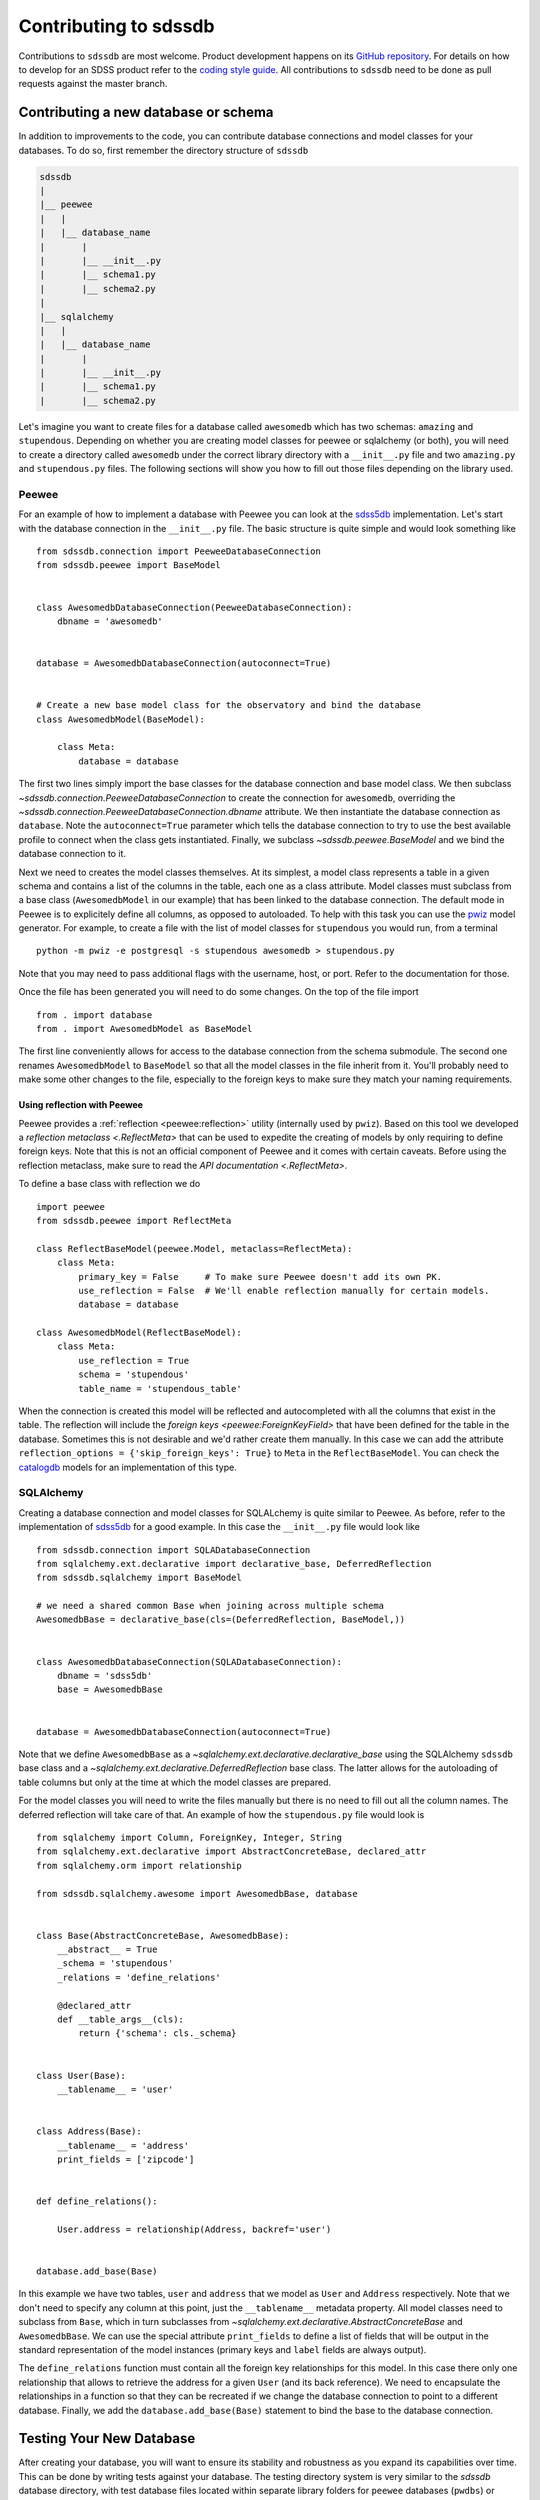 
.. _contributing:

Contributing to sdssdb
======================

Contributions to ``sdssdb`` are most welcome. Product development happens on its `GitHub repository <https://www.github.com/sdss/sdssdb>`__. For details on how to develop for an SDSS product refer to the `coding style guide <https://sdss-python-template.readthedocs.io/en/latest/standards.html>`__. All contributions to ``sdssdb`` need to be done as pull requests against the master branch.


Contributing a new database or schema
-------------------------------------

In addition to improvements to the code, you can contribute database connections and model classes for your databases. To do so, first remember the directory structure of ``sdssdb``

.. code-block:: none

    sdssdb
    |
    |__ peewee
    |   |
    |   |__ database_name
    |       |
    |       |__ __init__.py
    |       |__ schema1.py
    |       |__ schema2.py
    |
    |__ sqlalchemy
    |   |
    |   |__ database_name
    |       |
    |       |__ __init__.py
    |       |__ schema1.py
    |       |__ schema2.py

Let's imagine you want to create files for a database called ``awesomedb`` which has two schemas: ``amazing``
and ``stupendous``. Depending on whether you are creating model classes for peewee or sqlalchemy (or both),
you will need to create a directory called ``awesomedb`` under the correct library directory with a
``__init__.py`` file and two ``amazing.py`` and ``stupendous.py`` files. The following sections will show you
how to fill out those files depending on the library used.


Peewee
^^^^^^

For an example of how to implement a database with Peewee you can look at the `sdss5db <https://github.com/sdss/sdssdb/tree/master/python/sdssdb/peewee/sdss5db>`__ implementation. Let's start with the database connection in the ``__init__.py`` file. The basic structure is quite simple and would look something like ::

    from sdssdb.connection import PeeweeDatabaseConnection
    from sdssdb.peewee import BaseModel


    class AwesomedbDatabaseConnection(PeeweeDatabaseConnection):
        dbname = 'awesomedb'


    database = AwesomedbDatabaseConnection(autoconnect=True)


    # Create a new base model class for the observatory and bind the database
    class AwesomedbModel(BaseModel):

        class Meta:
            database = database

The first two lines simply import the base classes for the database connection and base model class. We then subclass `~sdssdb.connection.PeeweeDatabaseConnection` to create the connection for ``awesomedb``, overriding the `~sdssdb.connection.PeeweeDatabaseConnection.dbname` attribute. We then instantiate the database connection as ``database``. Note the ``autoconnect=True`` parameter which tells the database connection to try to use the best available profile to connect when the class gets instantiated. Finally, we subclass `~sdssdb.peewee.BaseModel` and we bind the database connection to it.

Next we need to creates the model classes themselves. At its simplest, a model class represents a table in a given schema and contains a list of the columns in the table, each one as a class attribute. Model classes must subclass from a base class (``AwesomedbModel`` in our example) that has been linked to the database connection. The default mode in Peewee is to explicitely define all columns, as opposed to autoloaded. To help with this task you can use the `pwiz <http://docs.peewee-orm.com/en/latest/peewee/playhouse.html#pwiz-a-model-generator>`__ model generator. For example, to create a file with the list of model classes for ``stupendous`` you would run, from a terminal ::

    python -m pwiz -e postgresql -s stupendous awesomedb > stupendous.py

Note that you may need to pass additional flags with the username, host, or port. Refer to the documentation for those.

Once the file has been generated you will need to do some changes. On the top of the file import ::

    from . import database
    from . import AwesomedbModel as BaseModel

The first line conveniently allows for access to the database connection from the schema submodule. The second one renames ``AwesomedbModel`` to ``BaseModel`` so that all the model classes in the file inherit from it. You'll probably need to make some other changes to the file, especially to the foreign keys to make sure they match your naming requirements.

Using reflection with Peewee
''''''''''''''''''''''''''''

Peewee provides a :ref:`reflection <peewee:reflection>` utility (internally used by ``pwiz``). Based on this tool we developed a `reflection metaclass <.ReflectMeta>` that can be used to expedite the creating of models by only requiring to define foreign keys. Note that this is not an official component of Peewee and it comes with certain caveats. Before using the reflection metaclass, make sure to read the `API documentation <.ReflectMeta>`.

To define a base class with reflection we do ::

    import peewee
    from sdssdb.peewee import ReflectMeta

    class ReflectBaseModel(peewee.Model, metaclass=ReflectMeta):
        class Meta:
            primary_key = False     # To make sure Peewee doesn't add its own PK.
            use_reflection = False  # We'll enable reflection manually for certain models.
            database = database

    class AwesomedbModel(ReflectBaseModel):
        class Meta:
            use_reflection = True
            schema = 'stupendous'
            table_name = 'stupendous_table'

When the connection is created this model will be reflected and autocompleted with all the columns that exist in the table. The reflection will include the `foreign keys <peewee:ForeignKeyField>` that have been defined for the table in the database. Sometimes this is not desirable and we'd rather create them manually. In this case we can add the attribute ``reflection_options = {'skip_foreign_keys': True}`` to ``Meta`` in the ``ReflectBaseModel``. You can check the `catalogdb <https://github.com/sdss/sdssdb/blob/master/python/sdssdb/peewee/sdss5db/catalogdb.py>`__ models for an implementation of this type.


SQLAlchemy
^^^^^^^^^^

Creating a database connection and model classes for SQLALchemy is quite similar to Peewee. As before, refer to the implementation of `sdss5db <https://github.com/sdss/sdssdb/tree/master/python/sdssdb/sqlalchemy/sdss5db>`__ for a good example. In this case the ``__init__.py`` file would look like ::

    from sdssdb.connection import SQLADatabaseConnection
    from sqlalchemy.ext.declarative import declarative_base, DeferredReflection
    from sdssdb.sqlalchemy import BaseModel

    # we need a shared common Base when joining across multiple schema
    AwesomedbBase = declarative_base(cls=(DeferredReflection, BaseModel,))


    class AwesomedbDatabaseConnection(SQLADatabaseConnection):
        dbname = 'sdss5db'
        base = AwesomedbBase


    database = AwesomedbDatabaseConnection(autoconnect=True)

Note that we define ``AwesomedbBase`` as a `~sqlalchemy.ext.declarative.declarative_base` using the SQLAlchemy ``sdssdb`` base class and a `~sqlalchemy.ext.declarative.DeferredReflection` base class. The latter allows for the autoloading of table columns but only at the time at which the model classes are prepared.

For the model classes you will need to write the files manually but there is no need to fill out all the column names. The deferred reflection will take care of that. An example of how the ``stupendous.py`` file would look is ::

    from sqlalchemy import Column, ForeignKey, Integer, String
    from sqlalchemy.ext.declarative import AbstractConcreteBase, declared_attr
    from sqlalchemy.orm import relationship

    from sdssdb.sqlalchemy.awesome import AwesomedbBase, database


    class Base(AbstractConcreteBase, AwesomedbBase):
        __abstract__ = True
        _schema = 'stupendous'
        _relations = 'define_relations'

        @declared_attr
        def __table_args__(cls):
            return {'schema': cls._schema}


    class User(Base):
        __tablename__ = 'user'


    class Address(Base):
        __tablename__ = 'address'
        print_fields = ['zipcode']


    def define_relations():

        User.address = relationship(Address, backref='user')


    database.add_base(Base)


In this example we have two tables, ``user`` and ``address`` that we model as ``User`` and ``Address``
respectively. Note that we don't need to specify any column at this point, just the ``__tablename__``
metadata property. All model classes need to subclass from ``Base``, which in turn subclasses from
`~sqlalchemy.ext.declarative.AbstractConcreteBase` and ``AwesomedbBase``. We can use the special attribute
``print_fields`` to define a list of fields that will be output in the standard representation of the model
instances (primary keys and ``label`` fields are always output).

The ``define_relations`` function must contain all the foreign key relationships for this model. In this
case there only one relationship that allows to retrieve the address for a given ``User`` (and its
back reference). We need to encapsulate the relationships in a function so that they can be recreated if
we change the database connection to point to a different database. Finally, we add the
``database.add_base(Base)`` statement to bind the base to the database connection.

Testing Your New Database
-------------------------

After creating your database, you will want to ensure its stability and robustness as you expand its
capabilities over time.  This can be done by writing tests against your database.  The testing directory system
is very similar to the `sdssdb` database directory, with test database files located within separate library
folders for ``peewee`` databases (``pwdbs``) or  ``sqlalchemy`` databases (``sqladbs``).

.. code-block:: none

    tests
    |
    |__ pwdbs
    |   |
    |   |__ __init__.py
    |   |__ conftest.py
    |   |__ models.py
    |   |__ factories.py
    |   |
    |   |__ test_database1.py
    |   |__ test_database2.py
    |
    |__ sqladbs
    |   |
    |   |__ __init__.py
    |   |__ conftest.py
    |   |__ models.py
    |   |__ factories.py
    |   |
    |   |__ test_database1.py
    |   |__ test_database2.py
    |
    |__ conftest.py
    |__ test_generic_items.py

Most Python testing frameworks look for tests in files named ``test_xxxx.py``.  Under each library we create a
``test_xxxx`` file for each new database we want to test. Since we've created a new ``awesomedb`` database, our
testing file will be ``test_awesomedb.py``.  This file gets placed under either the ``pwdbs`` or ``sqladbs`` (or both)
depending on if your database is using ``peeewee`` or ``sqlalchemy``.

``sdssdb`` uses `pytest <https://docs.pytest.org/en/latest/>`_ as its testing framework, and assumes user
familiarity with pytest.  The test directories contain ``conftest.py`` files which are files used for sharing
fixture functions between tests. See `here <https://docs.pytest.org/en/latest/fixture.html#conftest-py-sharing-fixture-functions>`_
for more details.  You will also see files called ``models`` and ``factories``.  We will come back to these later.

Peewee
^^^^^^

Let's see what an example ``test_awesomedb.py`` might look like
::

    import pytest
    from sdssdb.peewee.awesomedb import database, stupendous


    @pytest.mark.parametrize('database', [database], indirect=True)
    class TestStupdendous(object):

        def test_user_count(self):
            ''' test that count of user table returns results '''
            user_ct = stupendous.User.select().count()
            assert user_ct > 0

We follow pytest's `test naming convention <https://docs.pytest.org/en/latest/goodpractices.html#test-discovery>`_
for naming test files as well as tests within files.  In our ``test_awesomedb`` file, we group similar tests
by schema together into ``Test`` classes, i.e. for the ``stupendous`` schema, we create a ``TestStupendous`` class.
All tests related to the ``stupendous`` schema will be defined in this class.  Individual tests within each class
are defined as methods on the class, named with ``test_xxxx``.

In order for our test class to understand that we wish to use the ``awesomedb`` database for all defined tests, we
use the provided ``database`` fixture function and parametrize it with the ``awesomedb`` database.  See
`fixture parametrization <https://docs.pytest.org/en/latest/fixture.html#parametrizing-fixtures>`_ to learn more
about how to parametrize tests or fixtures.

We've defined a simple test, ``test_user_count``, that checks that our ``user`` table returns
some number of results > 0.  In this case, we are a performing a simple select statement that does not modify the
database.  If we are writing tests that perform write operations on the database, we could use the provided
``transaction`` fixture to ensure all changes are rolled back.

SQLAlchemy
^^^^^^^^^^

The example ``test_awesomedb.py`` file for a ``sqlalchemy`` database will look very similar to the
``peewee`` version.
::

    import pytest
    from sdssdb.sqlalchemy.awesomedb import database
    if database.connected:
        from sdssdb.sqlalchemy.awesomedb import stupendous


    @pytest.mark.parametrize('database', [database], indirect=True)
    class TestStupdendous(object):

        def test_user_count(self, session):
            ''' test that count of user table returns results '''
            user_ct = session.query(stupendous.User).count()
            assert user_ct > 0

There are two main differences in this file from the ``peewee`` version.  The first is that we must wrap the
import of the ``stupendous`` models inside a conditional that checks if the database has been successfully
connected to.  This is needed because importing ``sqlalchemy`` models when no database exists, or
cannot connect, breaks other succcessful database imports.  The second change is the use of the ``session``
fixture inside the test.  Since ``sqlalchemy`` needs a db session to perform queries, we use the
provided ``session`` pytest fixture.  This fixture will ensure that all changes made to the database
are rolled back and not permanent.

Generating and Inserting Fake Data into Your Database Tables
^^^^^^^^^^^^^^^^^^^^^^^^^^^^^^^^^^^^^^^^^^^^^^^^^^^^^^^^^^^^

If you are only interested in writing simple tests that test real data in your database
tables, then you can stop here and start writing your tests.  Sometimes, however, you may want to write
tests for special database queries or model functions where you don't quite have the right data, or enough
of it, loaded.  In these cases, we can generate fake data and insert it dynamically into our database tables.
To do so, we have to create a "model factory".  This factory creates fake data based on a database Model.

The following examples use the following resources to generate fake data:

- `factory_boy <https://factoryboy.readthedocs.io/en/latest/>`_ - creates db model factories to generate fake entries
- `faker <https://faker.readthedocs.io/en/master/index.html>`_ - creates fake data as needed by models
- `pytest-factoryboy <https://pytest-factoryboy.readthedocs.io/en/latest/>`_ - turns model factories into pytest fixtures

Let's see how to create factories to generate fake Users and Addressess, inside the ``factories.py`` file,
using the ``peewee`` library implementation as an example.
::

    from sdssdb.peewee.awesomedb import database as awesomedb, stupendous
    from .factoryboy import PeeweeModelFactory

    class AddressFactory(PeeweeModelFactory):
        # define a Meta class with the associated model and database
        class Meta:
            model = stupendous.Address
            database = awesomedb

        # define fake data generators for all columns in the table
        pk = factory.Sequence(lambda n: n)
        street = factory.Faker('street_address')
        city = factory.Faker('city')
        state = factory.Faker('state_abbr')
        zipcode = factory.Faker('zipcode')
        full = factory.LazyAttribute(lambda a: f'{a.street}\n{a.city}, {a.state} {a.zipcode}')

    class UserFactory(PeeweeModelFactory):
        class Meta:
            model = stupendous.User
            database = awesomedb

        pk = factory.Sequence(lambda n: n)
        first = factory.Faker('first_name')
        last = factory.Faker('last_name')
        name = factory.LazyAttribute(lambda u: f'{u.first} {u.last}')

        # establishes the one-to-one relationship
        address = factory.SubFactory(AddressFactory)

If the ``User`` and ``Address`` models created previously have the following columns on each table, we use
the `factorboy declarations <https://factoryboy.readthedocs.io/en/latest/reference.html#declarations>`_
and `factory.Faker providers <https://faker.readthedocs.io/en/master/providers.html>`_ to assign each column
a fake data generator.  For each factory we need to define a ``Meta`` class in it that defines the database
model associated with it, as well as the database it belongs to.

These factories allow us to create fake instances of data that automatically inserts into the
designated database table.  To create an instance locally without database insertion, you can use
``UserFactory.build`` or to create in bulk, use ``UserFactory.create_batch``.
::

    >>> user = UserFactory()
    >>> user
    >>> <User: pk=1, name='Walter Brown'>
    >>> user.address
    >>> <Address: pk=1>

The more common use however will be in tests.  These factories automatically get converted into pytest
fixture functions using ``pytest-factoryboy``.  Let's see how we would use this in ``test_awesomedb.py``.
::

    @pytest.mark.parametrize('database', [database], indirect=True)
    class TestStupdendous(object):

        def test_new_user(self, user_factory):
            ''' test that we add a new user '''
            user_factory.create(first='New Bob')
            user = stupendous.User.get(stupendous.User.first=='New Bob')
            assert user.first == 'New Bob'

Notice the lowercase-underscore syntax.  This is the fixture name of the ``UserFactory``.  The above examples
were written using the ``peeweee`` implementation.  For real examples, see the sdss5db tests in
``tests/pwdbs/test_sdss5db.py`` and associated factories in ``test/pwdbs/factories.py``. The ``sqlalchemy``
version of defining a factory is very similar.
::

    import factory
    from sdssdb.tests.sqladbs import get_model_from_database
    from sdssdb.sqlalchemy.awesomedb import database as awesomedb
    stupendous = get_model_from_database(awesomedb, 'stupendous')

    if stupendous:
        class UserFactory(factory.alchemy.SQLAlchemyModelFactory):
            ''' factory for stupendous user table '''
            class Meta:
                model = stupendous.User
                sqlalchemy_session = aweseomdb.Session   # the SQLAlchemy session object

            # column definitions as before
            pk = factory.Sequence(lambda n: n)
            ...

Because ``sqlalchemy`` models cannot be imported when no database exists locally, we must use
``get_model_from_database`` to conditionally import the models we need, and place the factory class inside
a conditional.  Additionally, the factory Meta class needs the ``sqlalchemy`` Session rather the database itself.
All other behaviours and defintions are the same.  For examples of ``sqlalchemy`` factories and their uses, see
``tests/sqladbs/factories.py`` and the mangadb tests in ``tests/sqladbs/test_mangadb.py``.

Using a Generic Test Database
^^^^^^^^^^^^^^^^^^^^^^^^^^^^^

Sometimes you may want to test a function common to many databases, or a generic database connection, or simply
not want to mess with real databases.  In these cases, a temporary test postgres database is available to use.
By default, when no real database is passed into the ``database`` fixture function, the test database is generated.
For example, the ``peewee`` test example case from earlier would now be the following, with the pytest
parametrization line removed.
::

    class TestStupdendous(object):

        def test_user_count(self):
            ''' test that count of user table returns results '''
            user_ct = stupendous.User.select().count()
            assert user_ct > 0

This test would now use the temporary database, which is setup and destroyed for each test module.  Because
the test database is created as a blank slate, all database models must be created as well, in addition to any
model factories.  These models can be stored in the ``models.py`` file under the respective library directories.
See any of the ``models.py`` files for examples of creating test database models, and ``factories.py`` for their
associated factories.  See any of the tests defined in ``test_factory.py`` for examples of how to write tests
against temporary database models defined in ``models.py``.

Should I use Peewee or SQLAlchemy?
----------------------------------

Use the one that you prefer! Both Peewee and SQLAlchemy have their pros and cons and their own funclubs. Ideally you'll want to provide at least basic support for both library (and, indeed, it's not difficult if you follow the instructions above) to reach a wider audience. But if you only provide support for one library choose the one that you are more familiar with or the one that feels right.
